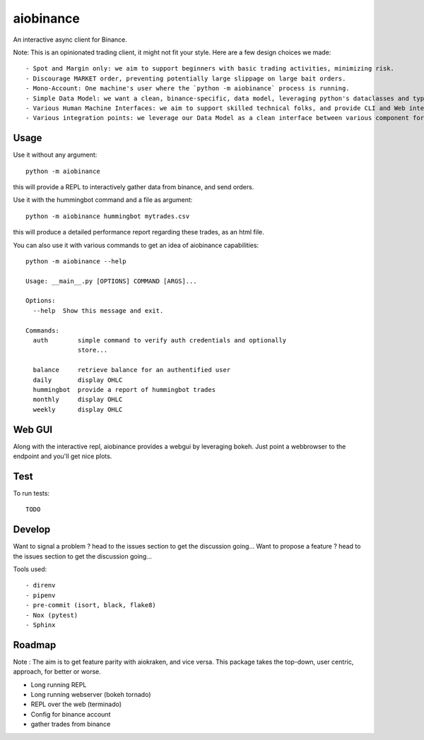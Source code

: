 aiobinance
==========

An interactive async client for Binance.

Note: This is an opinionated trading client, it might not fit your style.
Here are a few design choices we made::

- Spot and Margin only: we aim to support beginners with basic trading activities, minimizing risk.
- Discourage MARKET order, preventing potentially large slippage on large bait orders.
- Mono-Account: One machine's user where the `python -m aiobinance` process is running.
- Simple Data Model: we want a clean, binance-specific, data model, leveraging python's dataclasses and types
- Various Human Machine Interfaces: we aim to support skilled technical folks, and provide CLI and Web interfaces
- Various integration points: we leverage our Data Model as a clean interface between various component for your trading activities.


Usage
-----

Use it without any argument::

  python -m aiobinance

this will provide a REPL to interactively gather data from binance, and send orders.


Use it with the hummingbot command and a file as argument::

  python -m aiobinance hummingbot mytrades.csv

this will produce a detailed performance report regarding these trades, as an html file.


You can also use it with various commands to get an idea of aiobinance capabilities::

    python -m aiobinance --help

    Usage: __main__.py [OPTIONS] COMMAND [ARGS]...

    Options:
      --help  Show this message and exit.

    Commands:
      auth        simple command to verify auth credentials and optionally
                  store...

      balance     retrieve balance for an authentified user
      daily       display OHLC
      hummingbot  provide a report of hummingbot trades
      monthly     display OHLC
      weekly      display OHLC


Web GUI
-------

Along with the interactive repl, aiobinance provides a webgui by leveraging bokeh.
Just point a webbrowser to the endpoint and you'll get nice plots.



Test
----

To run tests::

  TODO




Develop
-------

Want to signal a problem ? head to the issues section to get the discussion going...
Want to propose a feature ? head to the issues section to get the discussion going...

Tools used::

  - direnv
  - pipenv
  - pre-commit (isort, black, flake8)
  - Nox (pytest)
  - Sphinx

Roadmap
-------

Note : The aim is to get feature parity with aiokraken, and vice versa.
This package takes the top-down, user centric, approach, for better or worse.

- Long running REPL
- Long running webserver (bokeh tornado)
- REPL over the web (terminado)
- Config for binance account
- gather trades from binance
